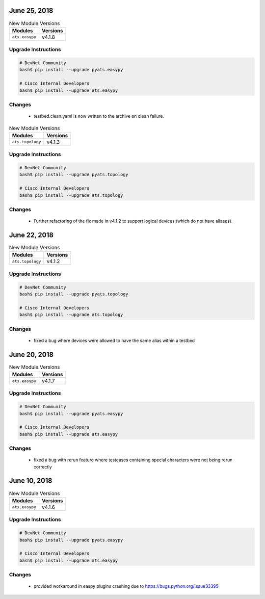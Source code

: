 June 25, 2018
-------------

.. csv-table:: New Module Versions
    :header: "Modules", "Versions"

    ``ats.easypy``, v4.1.8


Upgrade Instructions
^^^^^^^^^^^^^^^^^^^^

.. code-block:: bash

    # DevNet Community
    bash$ pip install --upgrade pyats.easypy

    # Cisco Internal Developers
    bash$ pip install --upgrade ats.easypy

Changes
^^^^^^^

    - testbed.clean.yaml is now written to the archive on clean failure.


.. csv-table:: New Module Versions
    :header: "Modules", "Versions"

    ``ats.topology``, v4.1.3


Upgrade Instructions
^^^^^^^^^^^^^^^^^^^^

.. code-block:: bash

    # DevNet Community
    bash$ pip install --upgrade pyats.topology

    # Cisco Internal Developers
    bash$ pip install --upgrade ats.topology

Changes
^^^^^^^

    - Further refactoring of the fix made in v4.1.2 to support
      logical devices (which do not have aliases).

June 22, 2018
-------------

.. csv-table:: New Module Versions
    :header: "Modules", "Versions"

    ``ats.topology``, v4.1.2


Upgrade Instructions
^^^^^^^^^^^^^^^^^^^^

.. code-block:: bash

    # DevNet Community
    bash$ pip install --upgrade pyats.topology

    # Cisco Internal Developers
    bash$ pip install --upgrade ats.topology

Changes
^^^^^^^

    - fixed a bug where devices were allowed to have the same alias within a
      testbed


June 20, 2018
-------------

.. csv-table:: New Module Versions
    :header: "Modules", "Versions"

    ``ats.easypy``, v4.1.7


Upgrade Instructions
^^^^^^^^^^^^^^^^^^^^

.. code-block:: bash

    # DevNet Community
    bash$ pip install --upgrade pyats.easypy

    # Cisco Internal Developers
    bash$ pip install --upgrade ats.easypy

Changes
^^^^^^^

    - fixed a bug with rerun feature where testcases containing special
      characters were not being rerun correctly



June 10, 2018
-------------

.. csv-table:: New Module Versions
    :header: "Modules", "Versions"

    ``ats.easypy``, v4.1.6


Upgrade Instructions
^^^^^^^^^^^^^^^^^^^^

.. code-block:: bash

    # DevNet Community
    bash$ pip install --upgrade pyats.easypy

    # Cisco Internal Developers
    bash$ pip install --upgrade ats.easypy

Changes
^^^^^^^

    - provided workaround in easpy plugins crashing due to
      https://bugs.python.org/issue33395
